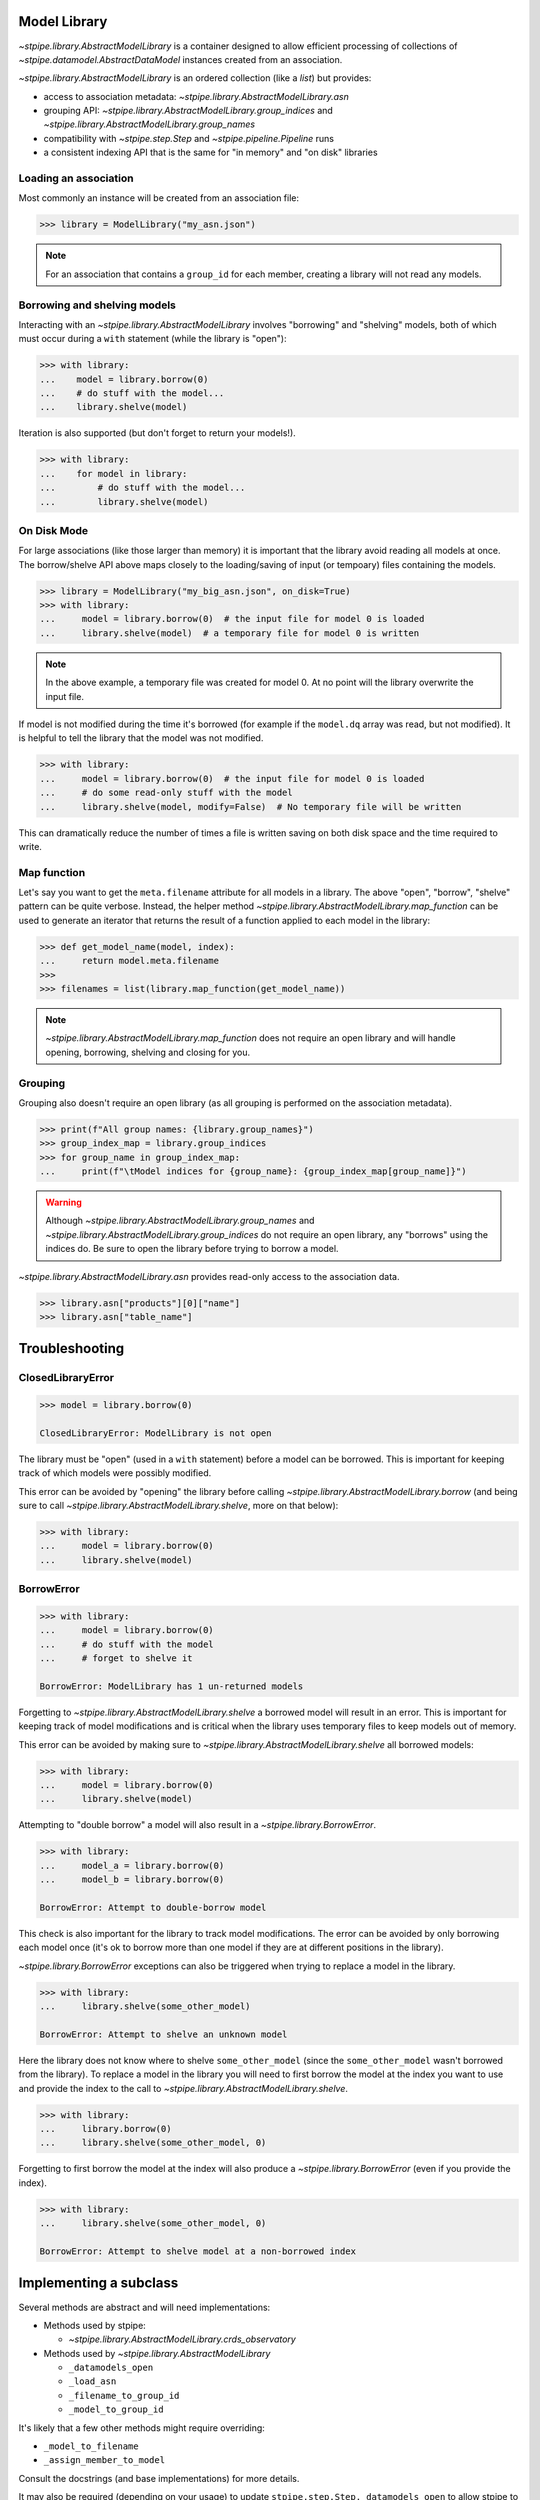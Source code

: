 .. _model_library:

Model Library
=============

`~stpipe.library.AbstractModelLibrary` is a container designed to allow efficient processing of
collections of `~stpipe.datamodel.AbstractDataModel` instances created from an association.

`~stpipe.library.AbstractModelLibrary` is an ordered collection (like a `list`) but provides:

- access to association metadata: `~stpipe.library.AbstractModelLibrary.asn`
- grouping API: `~stpipe.library.AbstractModelLibrary.group_indices` and `~stpipe.library.AbstractModelLibrary.group_names`
- compatibility with `~stpipe.step.Step` and `~stpipe.pipeline.Pipeline` runs
- a consistent indexing API that is the same for "in memory" and "on disk" libraries


.. _library_association:

Loading an association
----------------------

Most commonly an instance will be created from an association file:

.. code-block:: pycon

   >>> library = ModelLibrary("my_asn.json")

.. NOTE::
   For an association that contains a ``group_id`` for each member,
   creating a library will not read any models.

.. _library_borrowing_and_shelving:

Borrowing and shelving models
-----------------------------

Interacting with an `~stpipe.library.AbstractModelLibrary` involves "borrowing" and "shelving"
models, both of which must occur during a ``with`` statement (while the library
is "open"):

.. code-block:: pycon

   >>> with library:
   ...    model = library.borrow(0)
   ...    # do stuff with the model...
   ...    library.shelve(model)

Iteration is also supported (but don't forget to return your models!).

.. code-block:: pycon

   >>> with library:
   ...    for model in library:
   ...        # do stuff with the model...
   ...        library.shelve(model)


.. _library_on_disk:

On Disk Mode
------------

For large associations (like those larger than memory) it is important
that the library avoid reading all models at once. The borrow/shelve API
above maps closely to the loading/saving of input (or tempoary) files
containing the models.

.. code-block:: pycon

   >>> library = ModelLibrary("my_big_asn.json", on_disk=True)
   >>> with library:
   ...     model = library.borrow(0)  # the input file for model 0 is loaded
   ...     library.shelve(model)  # a temporary file for model 0 is written

.. NOTE::
   In the above example, a temporary file was created for model 0. At no
   point will the library overwrite the input file.

If model is not modified during the time it's borrowed (for example if the
``model.dq`` array was read, but not modified). It is helpful to tell the
library that the model was not modified.

.. code-block:: pycon

   >>> with library:
   ...     model = library.borrow(0)  # the input file for model 0 is loaded
   ...     # do some read-only stuff with the model
   ...     library.shelve(model, modify=False)  # No temporary file will be written

This can dramatically reduce the number of times a file is written saving
on both disk space and the time required to write.


.. _library_map_function:

Map function
------------

Let's say you want to get the ``meta.filename`` attribute for all models
in a library. The above "open", "borrow", "shelve" pattern can be quite
verbose. Instead, the helper method `~stpipe.library.AbstractModelLibrary.map_function`
can be used to generate an iterator that returns the result of a function
applied to each model in the library:

.. code-block:: pycon

   >>> def get_model_name(model, index):
   ...     return model.meta.filename
   >>>
   >>> filenames = list(library.map_function(get_model_name))

.. NOTE::
   `~stpipe.library.AbstractModelLibrary.map_function` does not require an open library
   and will handle opening, borrowing, shelving and closing for you.


.. _library_grouping:

Grouping
--------

Grouping also doesn't require an open library (as all grouping is
performed on the association metadata).

.. code-block:: pycon

   >>> print(f"All group names: {library.group_names}")
   >>> group_index_map = library.group_indices
   >>> for group_name in group_index_map:
   ...     print(f"\tModel indices for {group_name}: {group_index_map[group_name]}")

.. WARNING::
   Although `~stpipe.library.AbstractModelLibrary.group_names` and
   `~stpipe.library.AbstractModelLibrary.group_indices` do not require an open library,
   any "borrows" using the indices do. Be sure to open the library before
   trying to borrow a model.

`~stpipe.library.AbstractModelLibrary.asn` provides read-only access to the association data.

.. code-block:: pycon

   >>> library.asn["products"][0]["name"]
   >>> library.asn["table_name"]


.. _library_troubleshooting:

Troubleshooting
===============

.. _library_closed_library_error:

ClosedLibraryError
------------------

.. code-block:: pycon

   >>> model = library.borrow(0)

   ClosedLibraryError: ModelLibrary is not open

The library must be "open" (used in a ``with`` statement) before
a model can be borrowed. This is important for keeping track of
which models were possibly modified.

This error can be avoided by "opening" the library before calling
`~stpipe.library.AbstractModelLibrary.borrow` (and being sure to call
`~stpipe.library.AbstractModelLibrary.shelve`, more on that below):

.. code-block:: pycon

   >>> with library:
   ...     model = library.borrow(0)
   ...     library.shelve(model)

.. _library_borrow_error:

BorrowError
-----------

.. code-block:: pycon

   >>> with library:
   ...     model = library.borrow(0)
   ...     # do stuff with the model
   ...     # forget to shelve it

   BorrowError: ModelLibrary has 1 un-returned models

Forgetting to `~stpipe.library.AbstractModelLibrary.shelve` a borrowed model will result in an
error. This is important for keeping track of model modifications and is
critical when the library uses temporary files to keep models out of memory.

This error can be avoided by making sure to `~stpipe.library.AbstractModelLibrary.shelve` all
borrowed models:

.. code-block:: pycon

   >>> with library:
   ...     model = library.borrow(0)
   ...     library.shelve(model)

Attempting to "double borrow" a model will also result in a `~stpipe.library.BorrowError`.

.. code-block:: pycon

   >>> with library:
   ...     model_a = library.borrow(0)
   ...     model_b = library.borrow(0)

   BorrowError: Attempt to double-borrow model

This check is also important for the library to track model modifications. The
error can be avoided by only borrowing each model once (it's ok to borrow
more than one model if they are at different positions in the library).

`~stpipe.library.BorrowError` exceptions can also be triggered when trying to replace
a model in the library.

.. code-block:: pycon

   >>> with library:
   ...     library.shelve(some_other_model)

   BorrowError: Attempt to shelve an unknown model

Here the library does not know where to shelve ``some_other_model`` (since
the ``some_other_model`` wasn't borrowed from the library). To replace
a model in the library you will need to first borrow the model at the index
you want to use and provide the index to the call to
`~stpipe.library.AbstractModelLibrary.shelve`.

.. code-block:: pycon

   >>> with library:
   ...     library.borrow(0)
   ...     library.shelve(some_other_model, 0)

Forgetting to first borrow the model at the index will also produce a
`~stpipe.library.BorrowError` (even if you provide the index).

.. code-block:: pycon

   >>> with library:
   ...     library.shelve(some_other_model, 0)

   BorrowError: Attempt to shelve model at a non-borrowed index

.. _library_implementing_a_subclass:

Implementing a subclass
=======================

Several methods are abstract and will need implementations:

- Methods used by stpipe:

  - `~stpipe.library.AbstractModelLibrary.crds_observatory`

- Methods used by `~stpipe.library.AbstractModelLibrary`

  - ``_datamodels_open``
  - ``_load_asn``
  - ``_filename_to_group_id``
  - ``_model_to_group_id``

It's likely that a few other methods might require overriding:

- ``_model_to_filename``
- ``_assign_member_to_model``

Consult the docstrings (and base implementations) for more details.

It may also be required (depending on your usage) to update
``stpipe.step.Step._datamodels_open`` to allow stpipe to open and inspect an
`~stpipe.library.AbstractModelLibrary` when provided as a `~stpipe.step.Step` input.

.. _library_developer_documentation:

Developer Documentation
=======================

What follows are note primarily aimed towards developers and
maintainers of `~stpipe.library.AbstractModelLibrary`. This section might be useful
to provide context to users but shouldn't be necessary for a user
to effectively use `~stpipe.library.AbstractModelLibrary`.

.. _library_motivation:

Motivation
----------

The development of `~stpipe.library.AbstractModelLibrary` was largely motivated by
the need for a container compatible with stpipe machinery
that would allow passing "on disk" models between steps. Existing
containers (when used in "memory saving" modes) were not compatible
with stpipe. These containers also sometimes allowed input files
to be overwritten. It was decided that a new container would be
developed to address these and other issues. This would allow
gradual migration for pipeline code where specific steps and pipelines
could update to `~stpipe.library.AbstractModelLibrary` while leaving the existing
container unchanged for other steps.

A survey of container usage was performed with a few key findings:

- Many uses could be replaced by simpler containers (lists)
- When loaded from an association, the container size never changed
- The order of models was never changed
- Needs various methods for stpipe
- Several steps implemented different memory optimizations
  and had significant complexity added to deal with containers
  that sometimes returned filenames and sometimes returned models

Additionally, pipelines and steps may be expected to handle large
volumes of input data. For one example, consider a pipeline
responsible for generating a mosaic of a large number of input imaging
observations. As the size of the input data approaches (and exceeds)
the available memory it is critical that the pipeline, step, and
container code never read and hold all input data in memory.

.. _library_design_priciples:

Design principles
-----------------

The high level goals of `~stpipe.library.AbstractModelLibrary` are:

- Replace many uses of existing containers, focusing on areas
  where large data is expected.
- Implement a minimal API that can be later expanded as needs
  arise.
- Provide a consistent API for "on disk" and "in memory" modes
  so step code does not need to be aware of the mode.
- Support all methods required by stpipe to allow a "on disk"
  container to pass between steps.

Most of the core functionality is public and described in the above
user documentation. What follows will be description of other parts
of the API (most private) and internal details.

One core issue is how can the container know when to load and
save models (to temporary files) if needed? With a typical list
``__getitem__`` can map to load but what will map to save?
Initial prototypes used ``__setitem__`` which lead to some confusion
amongst reviewers. Treating the container like a list also
leads to expectations that the container also support
``append`` ``extend`` and other API that is unnecessary (as determined
in the above survey) and would be difficult to implement in a way that
would keep the container association information and model information
in sync.

.. _library_integration_with_stpipe:

Integration with stpipe
-----------------------

An `~stpipe.library.AbstractModelLibrary` may interact with stpipe when used as an
input or output for a `~stpipe.step.Step`.

- as a `~stpipe.step.Step` input where `~stpipe.library.AbstractModelLibrary.get_crds_parameters` and
  `~stpipe.library.AbstractModelLibrary.crds_observatory` will be used (sometimes with
  a limited model set, including only the first member of the input
  association).
- as a `~stpipe.step.Step` output where `~stpipe.library.AbstractModelLibrary.finalize_result` will
  be used.
